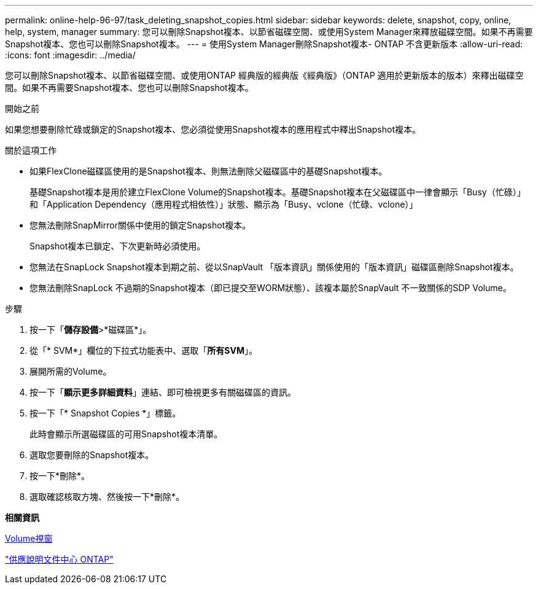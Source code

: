 ---
permalink: online-help-96-97/task_deleting_snapshot_copies.html 
sidebar: sidebar 
keywords: delete, snapshot, copy, online, help, system, manager 
summary: 您可以刪除Snapshot複本、以節省磁碟空間、或使用System Manager來釋放磁碟空間。如果不再需要Snapshot複本、您也可以刪除Snapshot複本。 
---
= 使用System Manager刪除Snapshot複本- ONTAP 不含更新版本
:allow-uri-read: 
:icons: font
:imagesdir: ../media/


[role="lead"]
您可以刪除Snapshot複本、以節省磁碟空間、或使用ONTAP 經典版的經典版《經典版》（ONTAP 適用於更新版本的版本）來釋出磁碟空間。如果不再需要Snapshot複本、您也可以刪除Snapshot複本。

.開始之前
如果您想要刪除忙碌或鎖定的Snapshot複本、您必須從使用Snapshot複本的應用程式中釋出Snapshot複本。

.關於這項工作
* 如果FlexClone磁碟區使用的是Snapshot複本、則無法刪除父磁碟區中的基礎Snapshot複本。
+
基礎Snapshot複本是用於建立FlexClone Volume的Snapshot複本。基礎Snapshot複本在父磁碟區中一律會顯示「Busy（忙碌）」和「Application Dependency（應用程式相依性）」狀態、顯示為「Busy、vclone（忙碌、vclone）」

* 您無法刪除SnapMirror關係中使用的鎖定Snapshot複本。
+
Snapshot複本已鎖定、下次更新時必須使用。

* 您無法在SnapLock Snapshot複本到期之前、從以SnapVault 「版本資訊」關係使用的「版本資訊」磁碟區刪除Snapshot複本。
* 您無法刪除SnapLock 不過期的Snapshot複本（即已提交至WORM狀態）、該複本屬於SnapVault 不一致關係的SDP Volume。


.步驟
. 按一下「*儲存設備*>*磁碟區*」。
. 從「* SVM*」欄位的下拉式功能表中、選取「*所有SVM*」。
. 展開所需的Volume。
. 按一下「*顯示更多詳細資料*」連結、即可檢視更多有關磁碟區的資訊。
. 按一下「* Snapshot Copies *」標籤。
+
此時會顯示所選磁碟區的可用Snapshot複本清單。

. 選取您要刪除的Snapshot複本。
. 按一下*刪除*。
. 選取確認核取方塊、然後按一下*刪除*。


*相關資訊*

xref:reference_volumes_window.adoc[Volume視窗]

https://docs.netapp.com/ontap-9/index.jsp["供應說明文件中心 ONTAP"]
